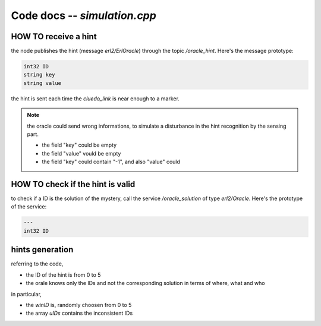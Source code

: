 
Code docs -- *simulation.cpp*
==============================


HOW TO receive a hint
----------------------

the node publishes the hint (message *erl2/ErlOracle*) through the topic */oracle_hint*. Here's the message prototype:

.. code-block::
	
	int32 ID
	string key
	string value

the hint is sent each time the *cluedo_link* is near enough to a marker. 

.. note::
	the oracle could send wrong informations, to simulate a disturbance in the hint recognition by the sensing part. 
	
	* the field "key" could be empty
	* the field "value" vould be empty
	* the field "key" could contain "-1", and also "value" could 


HOW TO check if the hint is valid
----------------------------------

to check if a ID is the solution of the mystery, call the service */oracle_solution* of type *erl2/Oracle*. Here's the prototype of the service:

.. code-block::
	
	---
	int32 ID


hints generation
-----------------

referring to the code, 

* the ID of the hint is from 0 to 5
* the orale knows only the IDs and not the corresponding solution in terms of where, what and who

in particular,

* the *winID* is, randomly choosen from 0 to 5
* the array *uIDs* contains the inconsistent IDs
